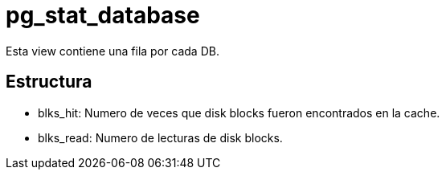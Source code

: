 = pg_stat_database

Esta view contiene una fila por cada DB.

== Estructura

* blks_hit: Numero de veces que disk blocks fueron encontrados en la cache.
* blks_read: Numero de lecturas de disk blocks.